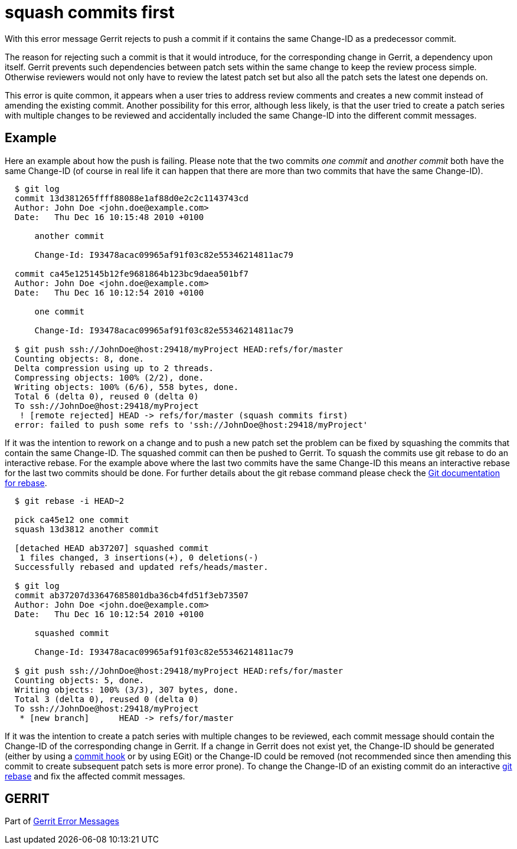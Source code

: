 squash commits first
====================

With this error message Gerrit rejects to push a commit if it
contains the same Change-ID as a predecessor commit.

The reason for rejecting such a commit is that it would introduce, for
the corresponding change in Gerrit, a dependency upon itself. Gerrit
prevents such dependencies between patch sets within the same change
to keep the review process simple. Otherwise reviewers would not only
have to review the latest patch set but also all the patch sets the
latest one depends on.

This error is quite common, it appears when a user tries to address
review comments and creates a new commit instead of amending the
existing commit. Another possibility for this error, although less
likely, is that the user tried to create a patch series with multiple
changes to be reviewed and accidentally included the same Change-ID
into the different commit messages.


Example
-------

Here an example about how the push is failing. Please note that the
two commits 'one commit' and 'another commit' both have the same
Change-ID (of course in real life it can happen that there are more
than two commits that have the same Change-ID).

----
  $ git log
  commit 13d381265ffff88088e1af88d0e2c2c1143743cd
  Author: John Doe <john.doe@example.com>
  Date:   Thu Dec 16 10:15:48 2010 +0100

      another commit

      Change-Id: I93478acac09965af91f03c82e55346214811ac79

  commit ca45e125145b12fe9681864b123bc9daea501bf7
  Author: John Doe <john.doe@example.com>
  Date:   Thu Dec 16 10:12:54 2010 +0100

      one commit

      Change-Id: I93478acac09965af91f03c82e55346214811ac79

  $ git push ssh://JohnDoe@host:29418/myProject HEAD:refs/for/master
  Counting objects: 8, done.
  Delta compression using up to 2 threads.
  Compressing objects: 100% (2/2), done.
  Writing objects: 100% (6/6), 558 bytes, done.
  Total 6 (delta 0), reused 0 (delta 0)
  To ssh://JohnDoe@host:29418/myProject
   ! [remote rejected] HEAD -> refs/for/master (squash commits first)
  error: failed to push some refs to 'ssh://JohnDoe@host:29418/myProject'
----

If it was the intention to rework on a change and to push a new patch
set the problem can be fixed by squashing the commits that contain the
same Change-ID. The squashed commit can then be pushed to Gerrit.
To squash the commits use git rebase to do an interactive rebase. For
the example above where the last two commits have the same Change-ID
this means an interactive rebase for the last two commits should be
done. For further details about the git rebase command please check
the link:http://www.kernel.org/pub/software/scm/git/docs/git-rebase.html[Git documentation for rebase].

----
  $ git rebase -i HEAD~2

  pick ca45e12 one commit
  squash 13d3812 another commit

  [detached HEAD ab37207] squashed commit
   1 files changed, 3 insertions(+), 0 deletions(-)
  Successfully rebased and updated refs/heads/master.

  $ git log
  commit ab37207d33647685801dba36cb4fd51f3eb73507
  Author: John Doe <john.doe@example.com>
  Date:   Thu Dec 16 10:12:54 2010 +0100

      squashed commit

      Change-Id: I93478acac09965af91f03c82e55346214811ac79

  $ git push ssh://JohnDoe@host:29418/myProject HEAD:refs/for/master
  Counting objects: 5, done.
  Writing objects: 100% (3/3), 307 bytes, done.
  Total 3 (delta 0), reused 0 (delta 0)
  To ssh://JohnDoe@host:29418/myProject
   * [new branch]      HEAD -> refs/for/master
----

If it was the intention to create a patch series with multiple
changes to be reviewed, each commit message should contain the
Change-ID of the corresponding change in Gerrit.  If a change in
Gerrit does not exist yet, the Change-ID should be generated (either
by using a link:cmd-hook-commit-msg.html[commit hook] or by using EGit) or the Change-ID could be
removed (not recommended since then amending this commit to create
subsequent patch sets is more error prone). To change the Change-ID
of an existing commit do an interactive link:http://www.kernel.org/pub/software/scm/git/docs/git-rebase.html[git rebase] and fix the
affected commit messages.


GERRIT
------
Part of link:error-messages.html[Gerrit Error Messages]
